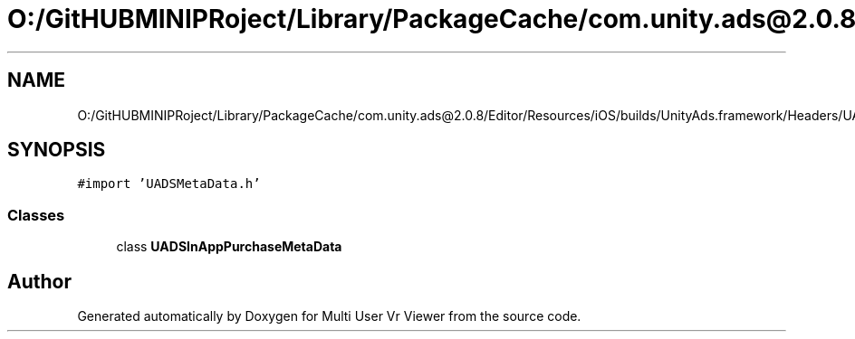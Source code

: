 .TH "O:/GitHUBMINIPRoject/Library/PackageCache/com.unity.ads@2.0.8/Editor/Resources/iOS/builds/UnityAds.framework/Headers/UADSInAppPurchaseMetaData.h" 3 "Sat Jul 20 2019" "Version https://github.com/Saurabhbagh/Multi-User-VR-Viewer--10th-July/" "Multi User Vr Viewer" \" -*- nroff -*-
.ad l
.nh
.SH NAME
O:/GitHUBMINIPRoject/Library/PackageCache/com.unity.ads@2.0.8/Editor/Resources/iOS/builds/UnityAds.framework/Headers/UADSInAppPurchaseMetaData.h
.SH SYNOPSIS
.br
.PP
\fC#import 'UADSMetaData\&.h'\fP
.br

.SS "Classes"

.in +1c
.ti -1c
.RI "class \fBUADSInAppPurchaseMetaData\fP"
.br
.in -1c
.SH "Author"
.PP 
Generated automatically by Doxygen for Multi User Vr Viewer from the source code\&.
